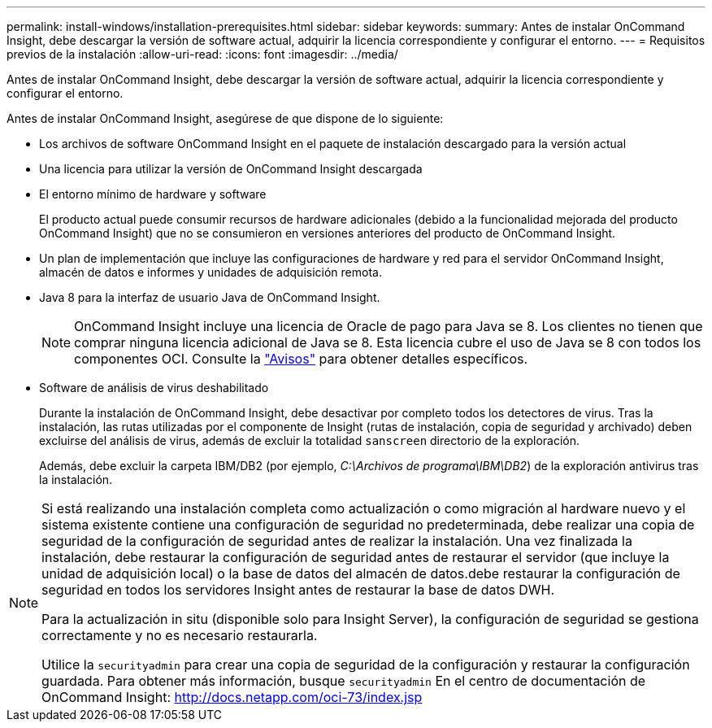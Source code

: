 ---
permalink: install-windows/installation-prerequisites.html 
sidebar: sidebar 
keywords:  
summary: Antes de instalar OnCommand Insight, debe descargar la versión de software actual, adquirir la licencia correspondiente y configurar el entorno. 
---
= Requisitos previos de la instalación
:allow-uri-read: 
:icons: font
:imagesdir: ../media/


[role="lead"]
Antes de instalar OnCommand Insight, debe descargar la versión de software actual, adquirir la licencia correspondiente y configurar el entorno.

Antes de instalar OnCommand Insight, asegúrese de que dispone de lo siguiente:

* Los archivos de software OnCommand Insight en el paquete de instalación descargado para la versión actual
* Una licencia para utilizar la versión de OnCommand Insight descargada
* El entorno mínimo de hardware y software
+
El producto actual puede consumir recursos de hardware adicionales (debido a la funcionalidad mejorada del producto OnCommand Insight) que no se consumieron en versiones anteriores del producto de OnCommand Insight.

* Un plan de implementación que incluye las configuraciones de hardware y red para el servidor OnCommand Insight, almacén de datos e informes y unidades de adquisición remota.
* Java 8 para la interfaz de usuario Java de OnCommand Insight.
+

NOTE: OnCommand Insight incluye una licencia de Oracle de pago para Java se 8. Los clientes no tienen que comprar ninguna licencia adicional de Java se 8. Esta licencia cubre el uso de Java se 8 con todos los componentes OCI. Consulte la http://docs.netapp.com/oci-73/topic/com.netapp.ndc.notices/GUID-93BE9A1E-D79E-4A97-87A2-4DBE31372A16.html["Avisos"] para obtener detalles específicos.

* Software de análisis de virus deshabilitado
+
Durante la instalación de OnCommand Insight, debe desactivar por completo todos los detectores de virus. Tras la instalación, las rutas utilizadas por el componente de Insight (rutas de instalación, copia de seguridad y archivado) deben excluirse del análisis de virus, además de excluir la totalidad `sanscreen` directorio de la exploración.

+
Además, debe excluir la carpeta IBM/DB2 (por ejemplo, _C:\Archivos de programa\IBM\DB2_) de la exploración antivirus tras la instalación.



[NOTE]
====
Si está realizando una instalación completa como actualización o como migración al hardware nuevo y el sistema existente contiene una configuración de seguridad no predeterminada, debe realizar una copia de seguridad de la configuración de seguridad antes de realizar la instalación. Una vez finalizada la instalación, debe restaurar la configuración de seguridad antes de restaurar el servidor (que incluye la unidad de adquisición local) o la base de datos del almacén de datos.debe restaurar la configuración de seguridad en todos los servidores Insight antes de restaurar la base de datos DWH.

Para la actualización in situ (disponible solo para Insight Server), la configuración de seguridad se gestiona correctamente y no es necesario restaurarla.

Utilice la `securityadmin` para crear una copia de seguridad de la configuración y restaurar la configuración guardada. Para obtener más información, busque `securityadmin` En el centro de documentación de OnCommand Insight: http://docs.netapp.com/oci-73/index.jsp[]

====